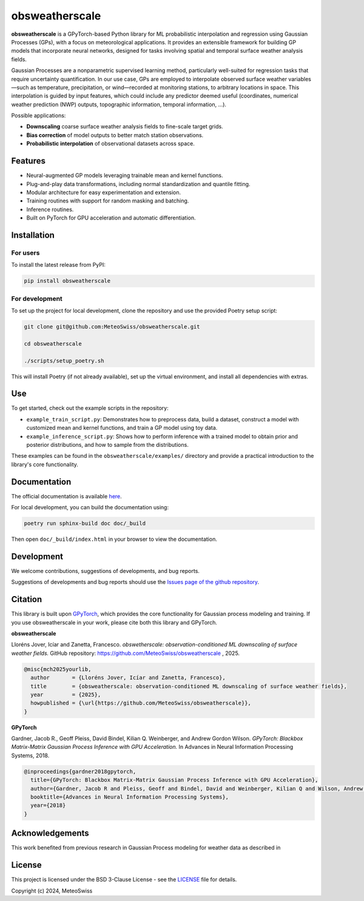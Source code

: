 =============================
obsweatherscale
=============================

.. raw:: html

   <blockquote style="background-color: #f0f0f0; padding: 10px;">
   <strong>⚠️ WARNING</strong><br>
   This project is in BETA and under active development.<br>
   Interfaces and functionality are subject to change.
   </blockquote>

**obsweatherscale** is a GPyTorch-based Python library for ML probabilistic interpolation and regression using Gaussian Processes (GPs), with a focus on meteorological applications. It provides an extensible framework for building GP models that incorporate neural networks, designed for tasks involving spatial and temporal surface weather analysis fields.

Gaussian Processes are a nonparametric supervised learning method, particularly well-suited for regression tasks that require uncertainty quantification. In our use case, GPs are employed to interpolate observed surface weather variables—such as temperature, precipitation, or wind—recorded at monitoring stations, to arbitrary locations in space. This interpolation is guided by input features, which could include any predictor deemed useful (coordinates, numerical weather prediction (NWP) outputs, topographic information, temporal information, ...).

Possible applications:

- **Downscaling** coarse surface weather analysis fields to fine-scale target grids.
- **Bias correction** of model outputs to better match station observations.
- **Probabilistic interpolation** of observational datasets across space.

Features
--------

- Neural-augmented GP models leveraging trainable mean and kernel functions.
- Plug-and-play data transformations, including normal standardization and quantile fitting.
- Modular architecture for easy experimentation and extension.
- Training routines with support for random masking and batching.
- Inference routines.
- Built on PyTorch for GPU acceleration and automatic differentiation.

Installation
------------
For users
~~~~~~~~~
To install the latest release from PyPI:

.. code-block:: bash

   pip install obsweatherscale


For development
~~~~~~~~~~~~~~~
To set up the project for local development, clone the repository and use the provided Poetry setup script:

.. code-block::  bash

    git clone git@github.com:MeteoSwiss/obsweatherscale.git
    
    cd obsweatherscale
    
    ./scripts/setup_poetry.sh

This will install Poetry (if not already available), set up the virtual environment, and install all dependencies with extras.

Use
----
To get started, check out the example scripts in the repository:

* ``example_train_script.py``: Demonstrates how to preprocess data, build a dataset, construct a model with customized mean and kernel functions, and train a GP model using toy data.
* ``example_inference_script.py``: Shows how to perform inference with a trained model to obtain prior and posterior distributions, and how to sample from the distributions.

These examples can be found in the ``obsweatherscale/examples/`` directory and provide a practical introduction to the library's core functionality.

Documentation
-------------
The official documentation is available `here <https://meteoswiss.github.io/obsweatherscale/>`_.

For local development, you can build the documentation using:

.. code-block:: bash

    poetry run sphinx-build doc doc/_build

Then open ``doc/_build/index.html`` in your browser to view the documentation.

Development
-----------
We welcome contributions, suggestions of developments, and bug reports.

Suggestions of developments and bug reports should use the `Issues page of the github repository <https://github.com/meteoswiss-mdr/obsweatherscale/issues>`_.

Citation
--------

This library is built upon `GPyTorch <https://github.com/cornellius-gp/gpytorch>`_, which provides the core functionality for Gaussian process modeling and training.  
If you use obsweatherscale in your work, please cite both this library and GPyTorch.

**obsweatherscale**

Lloréns Jover, Icíar and Zanetta, Francesco.  
*obswetherscale: observation-conditioned ML downscaling of surface weather fields.*  
GitHub repository: https://github.com/MeteoSwiss/obsweatherscale ,
2025.

.. code-block:: bibtex

    @misc{mch2025yourlib,
      author       = {Lloréns Jover, Icíar and Zanetta, Francesco},
      title        = {obsweatherscale: observation-conditioned ML downscaling of surface weather fields},
      year         = {2025},
      howpublished = {\url{https://github.com/MeteoSwiss/obsweatherscale}},
    }

**GPyTorch**

Gardner, Jacob R., Geoff Pleiss, David Bindel, Kilian Q. Weinberger, and Andrew Gordon Wilson.  
*GPyTorch: Blackbox Matrix-Matrix Gaussian Process Inference with GPU Acceleration.*  
In Advances in Neural Information Processing Systems, 2018.

.. code-block:: bibtex

    @inproceedings{gardner2018gpytorch,
      title={GPyTorch: Blackbox Matrix-Matrix Gaussian Process Inference with GPU Acceleration},
      author={Gardner, Jacob R and Pleiss, Geoff and Bindel, David and Weinberger, Kilian Q and Wilson, Andrew Gordon},
      booktitle={Advances in Neural Information Processing Systems},
      year={2018}
    }


Acknowledgements
----------------

This work benefited from previous research in Gaussian Process modeling for weather data as described in 

License
-------

This project is licensed under the BSD 3-Clause License - see the `LICENSE <https://github.com/MeteoSwiss/obsweatherscale/blob/main/LICENSE>`_ file for details.

Copyright (c) 2024, MeteoSwiss
